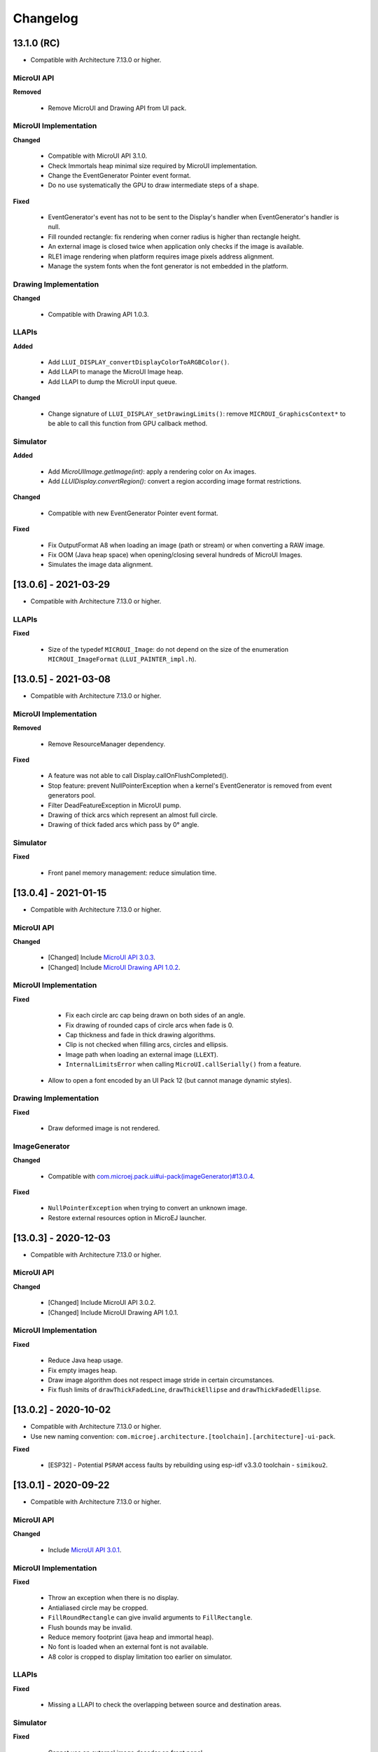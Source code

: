 .. _section_ui_changelog:

=========
Changelog
=========


13.1.0 (RC)
===========

* Compatible with Architecture 7.13.0 or higher.

MicroUI API
"""""""""""

**Removed**

	* Remove MicroUI and Drawing API from UI pack.
	
MicroUI Implementation
""""""""""""""""""""""

**Changed**

	* Compatible with MicroUI API 3.1.0.
	* Check Immortals heap minimal size required by MicroUI implementation.
	* Change the EventGenerator Pointer event format.
	* Do no use systematically the GPU to draw intermediate steps of a shape.  
	
**Fixed**

	* EventGenerator's event has not to be sent to the Display's handler when EventGenerator's handler is null.
	* Fill rounded rectangle: fix rendering when corner radius is higher than rectangle height.
	* An external image is closed twice when application only checks if the image is available.
	* RLE1 image rendering when platform requires image pixels address alignment. 
	* Manage the system fonts when the font generator is not embedded in the platform.

Drawing Implementation
""""""""""""""""""""""

**Changed**

	* Compatible with Drawing API 1.0.3.

LLAPIs
""""""
	
**Added**

	* Add ``LLUI_DISPLAY_convertDisplayColorToARGBColor()``.
	* Add LLAPI to manage the MicroUI Image heap.
	* Add LLAPI to dump the MicroUI input queue.

**Changed**	

	* Change signature of ``LLUI_DISPLAY_setDrawingLimits()``: remove ``MICROUI_GraphicsContext*`` to be able to call this function from GPU callback method. 

Simulator
"""""""""

**Added**

    * Add `MicroUIImage.getImage(int)`: apply a rendering color on Ax images.  
    * Add `LLUIDisplay.convertRegion()`: convert a region according image format restrictions.   

**Changed**	

	* Compatible with new EventGenerator Pointer event format.
	
**Fixed**

	* Fix OutputFormat A8 when loading an image (path or stream) or when converting a RAW image.
	* Fix OOM (Java heap space) when opening/closing several hundreds of MicroUI Images. 
	* Simulates the image data alignment.

[13.0.6] - 2021-03-29
=====================

* Compatible with Architecture 7.13.0 or higher.

LLAPIs
""""""

**Fixed**

	* Size of the typedef ``MICROUI_Image``: do not depend on the size of the enumeration ``MICROUI_ImageFormat`` (``LLUI_PAINTER_impl.h``).

[13.0.5] - 2021-03-08
=====================

* Compatible with Architecture 7.13.0 or higher.

MicroUI Implementation
""""""""""""""""""""""

**Removed**

	* Remove ResourceManager dependency.

**Fixed**

	* A feature was not able to call Display.callOnFlushCompleted().
	* Stop feature: prevent NullPointerException when a kernel's EventGenerator is removed from event generators pool.
	* Filter DeadFeatureException in MicroUI pump.
	* Drawing of thick arcs which represent an almost full circle.
	* Drawing of thick faded arcs which pass by 0° angle.

Simulator
"""""""""

**Fixed**

	* Front panel memory management: reduce simulation time.

[13.0.4] - 2021-01-15
=====================

* Compatible with Architecture 7.13.0 or higher.

MicroUI API
"""""""""""

**Changed**

	* [Changed] Include `MicroUI API 3.0.3 <https://repository.microej.com/modules/ej/api/microui/3.0.3/>`_.
	* [Changed] Include `MicroUI Drawing API 1.0.2 <https://repository.microej.com/modules/ej/api/drawing/1.0.2/>`_.

MicroUI Implementation
""""""""""""""""""""""

**Fixed**

	* Fix each circle arc cap being drawn on both sides of an angle.
	* Fix drawing of rounded caps of circle arcs when fade is 0.
	* Cap thickness and fade in thick drawing algorithms.
	* Clip is not checked when filling arcs, circles and ellipsis.
	* Image path when loading an external image (``LLEXT``).
	* ``InternalLimitsError`` when calling ``MicroUI.callSerially()`` from a feature.
    * Allow to open a font encoded by an UI Pack 12 (but cannot manage dynamic styles).

Drawing Implementation
""""""""""""""""""""""

**Fixed**

	* Draw deformed image is not rendered.

ImageGenerator
""""""""""""""

**Changed**

	* Compatible with `com.microej.pack.ui#ui-pack(imageGenerator)#13.0.4 <https://repository.microej.com/modules/com/microej/pack/ui/ui-pack/13.0.4/>`_.
	
**Fixed**

	* ``NullPointerException`` when trying to convert an unknown image.
	* Restore external resources option in MicroEJ launcher.

[13.0.3] - 2020-12-03
=====================

* Compatible with Architecture 7.13.0 or higher.
 
MicroUI API
"""""""""""

**Changed**

	* [Changed] Include MicroUI API 3.0.2.
	* [Changed] Include MicroUI Drawing API 1.0.1.

MicroUI Implementation
""""""""""""""""""""""

**Fixed**

	* Reduce Java heap usage.
	* Fix empty images heap.
	* Draw image algorithm does not respect image stride in certain circumstances.
	* Fix flush limits of ``drawThickFadedLine``, ``drawThickEllipse`` and ``drawThickFadedEllipse``.
 
[13.0.2] - 2020-10-02
=====================

* Compatible with Architecture 7.13.0 or higher.
* Use new naming convention: ``com.microej.architecture.[toolchain].[architecture]-ui-pack``.

**Fixed**

	* [ESP32] - Potential ``PSRAM`` access faults by rebuilding using esp-idf v3.3.0 toolchain - ``simikou2``.

[13.0.1] - 2020-09-22
=====================

* Compatible with Architecture 7.13.0 or higher.

MicroUI API
"""""""""""

**Changed**

	* Include `MicroUI API 3.0.1 <https://repository.microej.com/modules/ej/api/microui/3.0.1/>`_.
 
MicroUI Implementation
""""""""""""""""""""""

**Fixed**

	* Throw an exception when there is no display.
	* Antialiased circle may be cropped.
	* ``FillRoundRectangle`` can give invalid arguments to ``FillRectangle``.
	* Flush bounds may be invalid.
	* Reduce memory footprint (java heap and immortal heap).
	* No font is loaded when an external font is not available.
	* A8 color is cropped to display limitation too earlier on simulator.

LLAPIs
""""""

**Fixed**

	* Missing a LLAPI to check the overlapping between source and destination areas.

Simulator
"""""""""

**Fixed**

	* Cannot use an external image decoder on front panel.
	* Missing an API to check the overlapping between source and destination areas.

ImageGenerator
""""""""""""""

**Fixed**

	* Cannot build a platform with image generator and without front panel.

[13.0.0] - 2020-07-30
=====================

* Compatible with Architecture 7.13.0 or higher.
* Integrate SDK 3.0-B license.

MicroUI API
"""""""""""

**Changed**

	* [Changed] Include `MicroUI API 3.0.0 <https://repository.microej.com/modules/ej/api/microui/3.0.0/>`_.
	* [Changed] Include `MicroUI Drawing API 1.0.0 <https://repository.microej.com/modules/ej/api/drawing/1.0.0/>`_.

MicroUI Implementation
""""""""""""""""""""""

**Added**

	* Manage image data (pixels) address alignment (not more fixed to 32-bits word alignment).
	
**Changed**

	* Reduce EDC dependency.
	* Merge ``DisplayPump`` and ``InputPump``: only one thread is required by MicroUI.
	* Use a ``bss`` section to load characters from an external font instead of using java heap.
	
**Removed**

	* Dynamic fonts (dynamic bold, italic, underline and ratios).

**Fixed**

	* Lock only current thread when waiting end of flush or end of drawing (and not all threads).
	* Draw anti-aliased ellipse issue (vertical line is sometimes drawn).
	* Screenshot on platform whose *physical* size is higher than *virtual* size.

**Known issue**

	* Render of draw/fill arc/circle/ellipse with an even diameter/edge is one pixel too high (center is 1/2 pixel too high).

LLAPIs
""""""

**Added**

	* Some new functions are mandatory: see header files list, tag *mandatory*.
	* Some new functions are optional: see header files list, tag *optional*.
	* Some header files list the libraries ``ej.api.microui`` and ``ej.api.drawing`` natives. Provided by Abstraction Layer implementation module `com.microej.clibrary.llimpl#microui <https://repository.microej.com/modules/com/microej/clibrary/llimpl/microui>`_.
	* Some header files list the drawing algorithms the platform can implement; all algorithms are optional.
	* Some header files list the internal graphical engine software algorithms the platform can call.
	
**Changed**

	* All old header files and functions have been renamed or shared.
	* See :ref:`Migration notes<section_ui_migration_llapi_13x>` that describe the available changes in LLAPI.

Simulator
"""""""""

**Added**

	* Able to override MicroUI drawings algorithms like embedded platform.
	
**Changed**

	* Compatible with `com.microej.pack.ui#ui-pack(frontpanel)#13.0.0 <https://repository.microej.com/modules/com/microej/pack/ui/ui-pack/13.0.0/>`_.
	* See :ref:`Migration notes<section_ui_migration_frontpanelapi_13x>` that describe the available changes in Front Panel API.
	
**Removed**

	* ``ej.tool.frontpanel#widget-microui`` has been replaced by ``com.microej.pack.ui#ui-pack(frontpanel)``.
 
ImageGenerator
""""""""""""""

**Added**

	* Redirects source image reading to the image generator extension project in order to increase the number of supported image formats in input.
	* Redirects destination image generation to the image generator extension project in order to be able to encode an image in a custom RAW format.
	* Generates a linker file in order to always link the resources in same order between two launches.
	
**Changed**

	* Compatible with `com.microej.pack.ui#ui-pack(imageGenerator)#13.0.0 <https://repository.microej.com/modules/com/microej/pack/ui/ui-pack/13.0.0/>`_.
	* See :ref:`Migration notes<section_ui_migration_imagegeneratorapi_13x>` that describe the available changes in Image Generator API.
	* Uses a service loader to loads the image generator extension classes.
	* Manages image data (pixels) address alignment.
	
**Removed**

	* Classpath variable ``IMAGE-GENERATOR-x.x``: Image generator extension project has to use ivy dependency ``com.microej.pack.ui#ui-pack(imageGenerator)`` instead.

FontGenerator
"""""""""""""

**Changed**

	* Used a dedicated ``bss`` section to load characters from an external font instead of using the java heap.

[12.1.5] - 2020-10-02
=====================

* Compatible with Architecture 7.11.0 or higher.
* Use new naming convention: ``com.microej.architecture.[toolchain].[architecture]-ui-pack``.

**Fixed**

	* [ESP32] - Potential ``PSRAM`` access faults by rebuilding using esp-idf v3.3.0 toolchain - ``simikou2``.

[12.1.4] - 2020-03-10
=====================

* Compatible with Architecture 7.11.0 or higher.

MicroUI Implementation
""""""""""""""""""""""

**Fixed**

	* Obsolete references on Java heap are used (since MicroEJ UI Pack 12.0.0).

[12.1.3] - 2020-02-24
=====================

* Compatible with Architecture 7.11.0 or higher.

MicroUI Implementation
""""""""""""""""""""""

**Fixed**

	* Caps are not used when drawing an anti-aliased line.

[12.1.2] - 2019-12-09
=====================

* Compatible with Architecture 7.11.0 or higher.

MicroUI Implementation
""""""""""""""""""""""

**Fixed**

	* Fix graphical engine empty clip (empty clip had got a size of 1 pixel).
	* Clip not respected when clip is set "just after or before" graphics context drawable area: first (or last) line (or column) of graphics context was rendered.

[12.1.1] - 2019-10-29
=====================

* Compatible with Architecture 7.11.0 or higher.

MicroUI Implementation
""""""""""""""""""""""

**Fixed**

	* Fix graphical engine clip (cannot be outside graphics context).

[(maint) 8.0.0] - 2019-10-18
============================

* Compatible with Architecture 7.0.0 or higher.
* Based on 7.4.7.

MicroUI Implementation
""""""""""""""""""""""

**Fixed**

	* Pending flush cannot be added after an OutOfEventException.

[12.1.0] - 2019-10-16
=====================

* Compatible with Architecture 7.11.0 or higher.

MicroUI API
"""""""""""

**Changed**

	* Include `MicroUI API 2.4.0 <https://repository.microej.com/modules/ej/api/microui/2.4.0/>`_.

MicroUI Implementation
""""""""""""""""""""""

**Changed**

	* Prepare inlining of get X/Y/W/H methods.
	* Reduce number of strings embedded by MicroUI library.
	
**Fixed**

	* Pending flush cannot be added after an ``OutOfEventException``.
	* ``Display.isColor()`` returns an invalid value.
	* Draw/fill circle/ellipse arc is not drawn when angle is negative.

[12.0.2] - 2019-09-23
=====================

* Compatible with Architecture 7.11.0 or higher.

MicroUI Implementation
""""""""""""""""""""""

**Changed**

	* Change ``CM4hardfp_IAR83`` compiler flags.
	*  Remove RAW images from cache as soon as possible to reduce java heap usage.
	* Do not cache RAW images with their paths to reduce java heap usage.
	
**Fixed**

	* Remove useless exception in SystemInputPump.

[12.0.1] - 2019-07-25
=====================

* Compatible with Architecture 7.11.0 or higher.

MicroUI Implementation
""""""""""""""""""""""

**Fixed**

	* Physical size is not taken in consideration.

Simulator
"""""""""

**Fixed**

	* Increase native implementation execution time.
  
[12.0.0] - 2019-06-24
=====================

* Compatible with Architecture 7.11.0 or higher.

MicroUI Implementation
""""""""""""""""""""""
	
**Added**

	* Trace MicroUI events and log them on SystemView.

**Changed**

	* Manage the Graphics Context clip on native side.
	* Use java heap to store images metadata instead of using icetea heap (remove option "max offscreen").
	* Optimize retrieval of all fonts.
	* Ensure user buffer size is larger than LCD size.
	* Use java heap to store flying images metadata instead of using icetea heap (remove option "max flying images").
	* Use java heap to store fill polygon algorithm's objects instead of using icetea heap (remove option "max edges").
	* ``SecurityManager`` enabled as a boolean constant option (footprint removal by default).
	* Remove ``FlyingImage`` feature using BON constants (option to enable it).
	
**Fixed**

	* Wrong rendering of a fill polygon on emb.
	* Wrong rendering of image overlaping on C1/2/4 platforms.
	* Wrong rendering of a LUT image with more than 127 colors on emb.
	* Wrong rendering of an antialiased arc with 360 angle.
	* Debug option com.is2t.microui.log=true fails when there is a flying image.
	* Gray scale between gray and white makes magenta.
	* Minimal size of some buffers set by user is never checked.
	* The format of a RAW image using "display" format is wrong.
	* Dynamic image width for platform C1/2/4 may be wrong.
	* Wrong pixel address when reading from a C2/4 display.
	* ``getDisplayColor()`` can return a color with transparency (spec is ``0x00RRGGBB``).
	* A fully opaque image is tagged as transparent (ARGB8888 platform).

Simulator
"""""""""

**Added**

	* Simulate flush time (add JRE property ``-Dfrontpanel.flush.time=8``).
	
**Fixed**

	* A pixel read on an image is always truncated.

FrontPanel Plugin
"""""""""""""""""

**Removed**

	* FrontPanel version 5: Move front panel from MicroEJ UI Pack to Architecture *(not backward compatible)*; Architecture contains now Front Panel version 6.

[11.2.0] - 2019-02-01
=====================

* Compatible with Architecture 7.0.0 or higher.

MicroUI Implementation
""""""""""""""""""""""

**Added**

	* Manage extended UTF16 characters (> 0xffff).
	
**Fixed**

	* IOException thrown instead of an OutOfMemory when using external resource loader.

Tools
"""""

**Removed**

	* Remove Font Designer from pack (useless).

[11.1.2] - 2018-08-10
=====================

* Compatible with Architecture 7.0.0 or higher.

MicroUI Implementation
""""""""""""""""""""""

**Fixed**

	* Fix drawing bug in thick circle arcs.

[11.1.1] - 2018-08-02
=====================

* Compatible with Architecture 7.0.0 or higher.
* Internal release.

[11.1.0] - 2018-07-27
=====================

* Compatible with Architecture 7.0.0 or higher.
* Merge 10.0.2 and 11.0.1.

MicroUI API
"""""""""""

**Changed**

	* Include `MicroUI API 2.3.0 <https://repository.microej.com/modules/ej/api/microui/2.3.0/>`_.

MicroUI Implementation
""""""""""""""""""""""

**Added**

	* ``LLDisplay``: prepare round LCD.
	
**Fixed**

	* ``Fillrect`` throws a hardfault on 8bpp platform.
	* Rendering of a LUT image is wrong when using software algorithm.

[11.0.1] - 2018-06-05
=====================

* Compatible with Architecture 7.0.0 or higher.
* Based on 11.0.0.

MicroUI Implementation
""""""""""""""""""""""

**Fixed**

	* Image rendering may be invalid on custom display.
	* Render a dynamic image on custom display is too slow.
	* LRGB888 image format is always fully opaque.
	* Number of colors returned when it is a custom display may be wrong.

[10.0.2] - 2018-02-15
=====================

* Compatible with Architecture 6.13.0 or higher.
* Based on 10.0.1.

MicroUI Implementation
""""""""""""""""""""""

**Fixed**

	* Number of colors returned when it is a custom display may be wrong.
	* LRGB888 image format is always fully opaque.
	* Render a dynamic image on custom display is too slow.
	* Image rendering may be invalid on custom display.

[11.0.0] - 2018-02-02
=====================

* Compatible with Architecture 7.0.0 or higher.
* Based on 10.0.1.

MicroUI Implementation
""""""""""""""""""""""

**Changed**

	* SNI Callback feature in the VM to remove the SNI retry pattern *(not backward compatible)*.

[10.0.1] - 2018-01-03
=====================

* Compatible with Architecture 6.13.0 or higher.

MicroUI Implementation
""""""""""""""""""""""

**Fixed**

	* Hard fault when using custom display stack.

[10.0.0] - 2017-12-22
=====================

* Compatible with Architecture 6.13.0 or higher.

MicroUI Implementation
""""""""""""""""""""""

**Changed**

	* Improve ``TOP-LEFT`` anchor checks.
	
**Fixed**

	* Subsequent renderings may not be correctly flushed.
	* Rendering of display on display was not optimized.

Simulator
"""""""""

**Changed**

	* Check the allocated memory when creating a dynamic image *(not backward compatible)*.

Misc
""""

**Added**

	* Option in platform builder to images heap size.

[9.4.1] - 2017-11-24
====================

* Compatible with Architecture 6.12.0 or higher.

ImageGenerator
""""""""""""""

**Fixed**

	* Missing some files in image generator module.

[9.4.0] - 2017-11-23
====================

* Compatible with Architecture 6.12.0 or higher.
* Deprecated: use 9.4.1 instead.

MicroUI Implementation
""""""""""""""""""""""
	
**Added**

	* LUT image management.

**Changed**

	* Optimize character encoding removing first vertical line when possible.
	
**Fixed**

	* Memory leak when an ``OutOfEvent`` exception is thrown.
	* A null Java object is not checked when using a font.
  
[9.3.1] - 2017-09-28
====================

* Compatible with Architecture 6.12.0 or higher.
  
MicroUI Implementation
""""""""""""""""""""""

**Fixed**

	* Returned X coordinates when drawing a string was considered as an error code.
	* Exception when loading a font from an application.
	* ``LLEXT`` link error with Architecture 6.13+ and UI 9+.
  
[9.3.0] - 2017-08-24
====================

* Compatible with Architecture 6.12.0 or higher.
  
MicroUI Implementation
""""""""""""""""""""""

**Fixed**

	* Ellipsis must not drawn when text anchor is a "manual" ``TOP-RIGHT``.

Simulator
"""""""""

**Fixed**

	* Do not create an AWT window for each image.
	* Error when trying to play with an unknown led.
  
[9.2.1] - 2017-08-14
====================

* Compatible with Architecture 6.12.0 or higher.

Simulator
"""""""""

**Added**

	* Provide function to send a Long Button event.
	* "flush" debug option.
	
**Fixed**

	* Mock startup is too long.

[9.2.0] - 2017-07-21
====================

* Compatible with Architecture 6.12.0 or higher.
* Merge 9.1.2 and 9.0.2.

MicroUI API
"""""""""""

**Changed**

	* Include `MicroUI API 2.2.0 <https://repository.microej.com/modules/ej/api/microui/2.2.0/>`_.
  
MicroUI Implementation
""""""""""""""""""""""
	
**Added**

	* Provide function to send a Long Button event (emb only).

**Changed**

	* Use font format v5.
	* A signature on RAW files.
	* Allow to open a raw image with ``Image.createImage(stream)``.
	* Improve ``Image.createImage(stream)`` when stream is a memory input stream.
	
**Fixed**

	* Draw region of the display on the display does not support overlap.
	* Unspecified exception while loading an image with an empty name.
	* ``Display.flush()``: ymax can be higher than display.height.

ImageGenerator
""""""""""""""

**Fixed**

	* Generic displays must be able to generate standard images.

Misc
""""

**Changed**

	* SOAR can exclude some resources (update llext output folder).

**Fixed**

	* RI build: reduce frontpanel dependency.

[9.0.2] - 2017-04-21
====================

* Compatible with Architecture 6.4.0 or higher.
* Based on 9.0.1.
  
MicroUI Implementation
""""""""""""""""""""""

**Fixed**

	* Rendering of a RAW image on grayscale display is wrong.

ImageGenerator
""""""""""""""

**Fixed**

	* An Ax image may be fully opaque.

[9.1.2] - 2017-03-16
====================

* Compatible with Architecture 6.8.0 or higher.
* Based on 9.1.1.
  
MicroUI API
"""""""""""

**Changed**

	* Include MicroUI API 2.1.3.
  
MicroUI Implementation
""""""""""""""""""""""
	
**Added**

	* Renderable strings.

**Changed**

	* Draw string: improve time to perform it.
	* Optimize antialiased circle arc drawing when fade=0.
	
**Fixed**

	* ImageScale bugs.
	* Draw string: some errors are not thrown.
	* ``Font.getWidth()`` and ``getHeight()`` don't use ratio factor.
	* Draw antialiased circle arc render issue.
	* Draw antialiased circle arc render bug with 45° angles.
	* MicroUI lib expects the dynamic image decoder default format.
	* Wrong error code is returned when converting an image.

ImageGenerator
""""""""""""""

**Fixed**

	* Use the application classpath.
	* An Ax image may be fully opaque.
    
[9.0.1] - 2017-03-13
====================

* Compatible with Architecture 6.4.0 or higher.
* Based on 9.0.0.
  
MicroUI Implementation
""""""""""""""""""""""

**Fixed**

	* Hardfault when filling a rectangle on an odd image.
	* Pixel rendering on non-standard LCD is wrong.
	* RZ hardware accelerator: RAW images have to respect an aligned size.
	* Use the classpath when invoking the fonts and images generators.

Simulator
"""""""""

**Fixed**

	* Wrong rendering of A8 images.

FrontPanel Plugin
"""""""""""""""""

**Fixed**

	* Manage display mask on preview.
	* Respect initial background color set by user on preview.
	* Preview does not respect the real size of display.

[9.1.1] - 2017-02-14
====================

* Compatible with Architecture 6.8.0 or higher.
* Based on 9.1.0.

Misc
""""

**Fixed**

	* RI build: Several custom event generators in same ``microui.xml`` file are not embedded.
  
[9.1.0] - 2017-02-13
====================

* Compatible with Architecture 6.8.0 or higher.
* Based on 9.0.0.

MicroUI API
"""""""""""

**Changed**

	* Include MicroUI API 2.1.2.

MicroUI Implementation
""""""""""""""""""""""

**Added**

	* G2D hardware accelerator.
	* Hardware accelerator: add flip feature.
	
**Fixed**

	* Hardfault when filling a rectangle on an odd image.
	* Pixel rendering on non-standard LCD is wrong.
	* RZ hardware accelerator: RAW images have to respect an aligned size.
	* Use the classpath when invoking the fonts and images generators.
	* Exception when flipping an image out of display bounds.
	* Flipped image is translated when clip is modified.

Simulator
"""""""""

**Fixed**

	* Wrong rendering of A8 images.

FrontPanel Plugin
"""""""""""""""""

**Fixed**

	* Manage display mask on preview.
	* Respect initial background color set by user on preview.
	* Preview does not respect the real size of display.

[9.0.0] - 2017-02-02
====================

* Compatible with Architecture 6.4.0 or higher.

MicroUI API
"""""""""""

**Changed**

	* Include `MicroUI API 2.0.6 <https://repository.microej.com/modules/ej/api/microui/2.0.6/>`_.

MicroUI Implementation
""""""""""""""""""""""

**Changed**

	* Update MicroUI to use watchdogs in KF implementation.
	
**Fixed**

	* Display linker file is required even if there is no display on platform.
	* MicroUI on KF: NPE when changing app quickly (in several threads).
	* MicroUI on KF: NPE when stopping a Feature and there's no eventHandler in a generator.
	* MicroUI on KF: Remaining K->F link when there is no default event handler registered by the Kernel.

MWT
"""

**Removed**

	* Remove MWT from MicroEJ UI Pack *(not backward compatible)*.

Simulator
"""""""""
	
**Added**

	* Optional mask on display.

**Changed**

	* Display Device UID if available in the window title.

Tools
"""""

**Changed**

	* FrontPanel plugin: Update icons.
	* FontDesigner plugin: Update icons.
	* Font Designer and Generator: use Unicode 9.0.0 specification.

Misc
""""

**Fixed**

	* Remove obsolete documentations from FrontPanel And FontDesigner plugins.

[8.1.0] - 2016-12-24
====================

* Compatible with Architecture 6.4.0 or higher.

MicroUI Implementation
""""""""""""""""""""""

**Changed**

	* Improve image drawing timings.
	* Runtime decoders can force the output RAW image's fully opacity.

MWT
"""

**Fixed**

	* With two panels, the paint is done but the screen is not refreshed.
	* Widget show notify method is called before the panel is set.
	* Widget still linked to panel when ``lostFocus()`` is called.

Simulator
"""""""""

**Added**

	* Can add an additional screen on simulator.

[8.0.0] - 2016-11-17
====================

* Compatible with Architecture 6.4.0 or higher.

MicroUI Implementation
""""""""""""""""""""""
	
**Added**

	* RZ UI acceleration.
	* External image decoders.
	* Manage external memories like internal memories.
	* Custom display stacks (hardware acceleration).

**Changed**

	* Merge stacks ``DIRECT/COPY/SWITCH`` *(not backward compatible)*.
	
**Fixed**

	* add KF rule: a thread cannot enter in a feature code while it owns a kernel monitor.
	* automatic flush is not waiting the end of previous flush.
	* Invalid image rotation rendering.
	* Do not embed Images & Fonts.list of kernel API classpath in app mode.
	* Invalid icetea heap allocation.
	* microui image: invalid "defaultformat" and "format" fields values.

MWT
"""

**Fixed**

	* possible to create an inconsistent hierarchy.

Simulator
"""""""""

**Added**

	* Can decode additional image formats.
	
**Fixed**

	* Cannot set initial value of StateEventGenerator.

[7.4.7] - 2016-06-14
====================

* Compatible with Architecture 6.1.0 or higher.

MicroUI Implementation
""""""""""""""""""""""

**Fixed**

	* Do not create all fonts derivations of built-in styles.
	* A bold font is not flagged as bold font.
	* Wrong A4 image rendering.

Simulator
"""""""""

**Fixed**

	* Cannot convert an image.

[7.4.2] - 2016-05-25
====================

* Compatible with Architecture 6.1.0 or higher.

MicroUI Implementation
""""""""""""""""""""""

**Fixed**

	* invalid image drawing for *column* display.
  
[7.4.1] - 2016-05-10
====================

* Compatible with Architecture 6.1.0 or higher.

MicroUI Implementation
""""""""""""""""""""""

**Fixed**

	* Restore stack 1, 2 and 4 BPP.
  
[7.4.0] - 2016-04-29
====================

* Compatible with Architecture 6.1.0 or higher.

MicroUI Implementation
""""""""""""""""""""""

**Fixed**

	* image A1's width is sometimes invalid.

Simulator
"""""""""

**Added**

	* Restore stack 1, 2 and 4 BPP.
  
[7.3.0] - 2016-04-25
====================

* Compatible with Architecture 6.1.0 or higher.

MicroUI Implementation
""""""""""""""""""""""

**Added**

	* Stack 8BPP with LUT support.
 
[7.2.1] - 2016-04-18
====================

* Compatible with Architecture 6.1.0 or higher.

Misc
""""

**Fixed**

	* Remove ``java`` keyword in workbench extension.
  
[7.2.0] - 2016-04-05
====================

* Compatible with Architecture 6.1.0 or higher.

Tools
"""""

**Added**

	* Preprocess ``*.xxx.list`` files.
  
[7.1.0] - 2016-03-02
====================

* Compatible with Architecture 6.1.0 or higher.

MicroUI Implementation
""""""""""""""""""""""

**Added**

	* Manage several images RAW formats.
  
[7.0.0] - 2016-01-20
====================

* Compatible with Architecture 6.1.0 or higher.

Misc
""""

**Changed**

	* Remove jpf property header *(not backward compatible)*.
  
[6.0.1] - 2015-12-17
====================

MicroUI Implementation
""""""""""""""""""""""

**Fixed**

	* A negative clip throws an exception on simulator.

[6.0.0] - 2015-11-12
====================

MicroUI Implementation
""""""""""""""""""""""

**Changed**

	* LLDisplay for UIv2 *(not backward compatible)*.

..
   | Copyright 2021, MicroEJ Corp. Content in this space is free 
   for read and redistribute. Except if otherwise stated, modification 
   is subject to MicroEJ Corp prior approval.
   | MicroEJ is a trademark of MicroEJ Corp. All other trademarks and 
   copyrights are the property of their respective owners.
